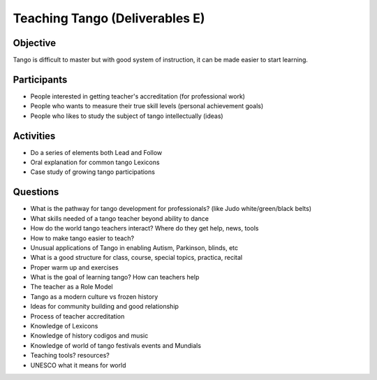 ==============
Teaching Tango (Deliverables E)
==============

Objective
---------
Tango is difficult to master but with good system of instruction,
it can be made easier to start learning.

Participants
------------
-  People interested in getting teacher's accreditation (for professional work)
-  People who wants to measure their true skill levels (personal achievement goals)
-  People who likes to study the subject of tango intellectually (ideas)

Activities
---------
- Do a series of elements both Lead and Follow
- Oral explanation for common tango Lexicons
- Case study of growing tango participations


Questions
---------
- What is the pathway for tango development for professionals?
  (like Judo white/green/black belts)
- What skills needed of a tango teacher beyond ability to dance
- How do the world tango teachers interact?  Where do they get help, news, tools
- How to make tango easier to teach?
- Unusual applications of Tango in enabling Autism, Parkinson, blinds, etc
- What is a good structure for class, course, special topics, practica, recital
- Proper warm up and exercises
- What is the goal of learning tango?  How can teachers help 
- The teacher as a Role Model 
- Tango as a modern culture vs frozen history
- Ideas for community building and good relationship
- Process of teacher accreditation
- Knowledge of Lexicons
- Knowledge of history codigos and music
- Knowledge of world of tango festivals events and Mundials
- Teaching tools? resources?
- UNESCO what it means for world
